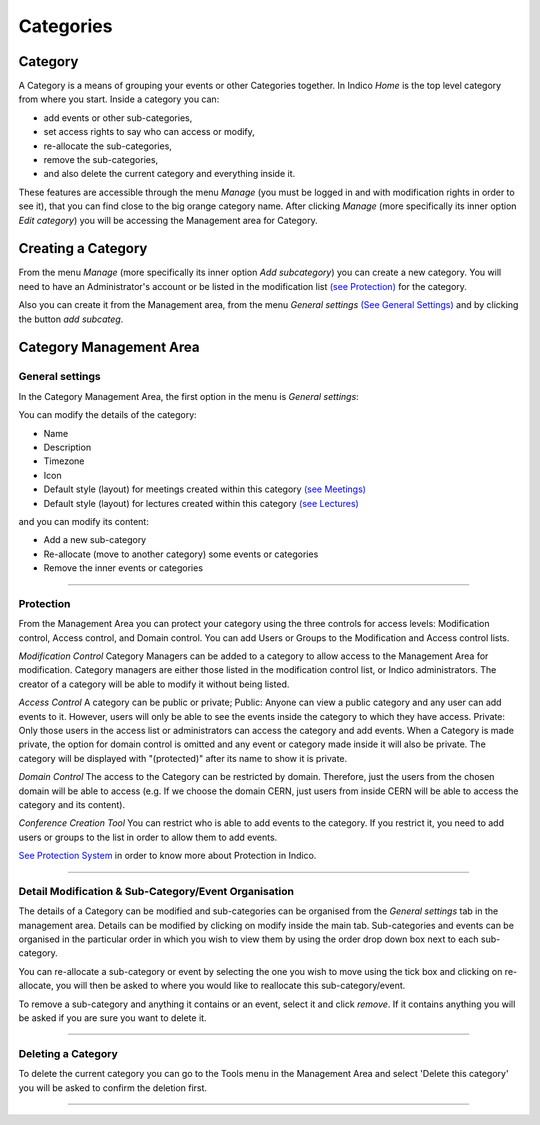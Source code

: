 ==========
Categories
==========

Category
---------

A Category is a means of grouping your events or other Categories 
together. In Indico *Home* is the top level category from where you
start. Inside a category you can:

* add events or other sub-categories,
* set access rights to say who can access or modify,
* re-allocate the sub-categories, 
* remove the sub-categories, 
* and also delete the current category and everything inside it.

These features are accessible through the menu *Manage* (you must be logged in 
and with modification rights in order to see it), that you can find close to the
big orange category name. After clicking *Manage* (more specifically its inner 
option *Edit category*) you will be accessing the Management area for Category.


Creating a Category
-------------------

From the menu *Manage* (more specifically its inner 
option *Add subcategory*) you can create a new category. 
You will need to have an Administrator's account or be listed
in the modification list `(see Protection) <#protection>`_ 
for the category. 

Also you can create it from the Management area, from the menu
*General settings* `(See General Settings) <#general-settings>`_  
and by clicking the button *add subcateg*.

|image1|


Category Management Area
------------------------

General settings
~~~~~~~~~~~~~~~~

In the Category Management Area, the first option in the menu is *General settings*:

You can modify the details of the category:

* Name
* Description
* Timezone
* Icon
* Default style (layout) for meetings created within this category `(see Meetings) <Meetings.html>`_
* Default style (layout) for lectures created within this category `(see Lectures) <Lectures.html>`_

and you can modify its content:

* Add a new sub-category
* Re-allocate (move to another category) some events or categories
* Remove the inner events or categories

|image2|

--------------

Protection 
~~~~~~~~~~

From the Management Area you can protect your category using the
three controls for access levels: Modification control, Access control,
and Domain control. You can add Users or Groups to the Modification
and Access control lists.

|image3|

*Modification Control* Category Managers can be added to a
category to allow access to the Management Area for modification.
Category managers are either those listed in the modification
control list, or Indico administrators. The creator of a category
will be able to modify it without being listed.

*Access Control* A category can be public or private; Public: Anyone
can view a public category and any user can add events to it.
However, users will only be able to see the events inside the
category to which they have access. Private: Only those users in
the access list or administrators can access the category and add
events. When a Category is made private, the option for domain
control is omitted and any event or category made inside it will also
be private. The category will be displayed with "(protected)" after
its name to show it is private.

*Domain Control* The access to the Category can be restricted by domain.
Therefore, just the users from the chosen domain will be able to access 
(e.g. If we choose the domain CERN, just users from inside CERN will
be able to access the category and its content).

*Conference Creation Tool* You can restrict who is able to add
events to the category. If you restrict it, you need to add
users or groups to the list in order to allow them to add events.

|image4|

`See Protection System <Protection.html>`_  
in order to know more about Protection in Indico.

--------------

Detail Modification & Sub-Category/Event Organisation
~~~~~~~~~~~~~~~~~~~~~~~~~~~~~~~~~~~~~~~~~~~~~~~~~~~~~

The details of a Category can be modified and sub-categories can
be organised from the *General settings* tab in the management area. 
Details can be modified by clicking on modify inside the main tab.
Sub-categories and events can be organised in the particular order
in which you wish to view them by using the order drop down box next
to each sub-category.

|image5|

You can re-allocate a sub-category or event by selecting the one
you wish to move using the tick box and clicking on re-allocate,
you will then be asked to where you would like to reallocate this
sub-category/event. 

To remove a sub-category and anything it contains or an event, 
select it and click *remove*. If it contains anything you will be 
asked if you are sure you want to delete it.

--------------

Deleting a Category
~~~~~~~~~~~~~~~~~~~

To delete the current category you can go to the Tools menu in the
Management Area and select 'Delete this category' you
will be asked to confirm the deletion first.

--------------

.. |image0| image:: UserGuidePics/logo.png
.. |image1| image:: UserGuidePics/categ1.png
.. |image2| image:: UserGuidePics/categ2.png
             :width: 900px
.. |image3| image:: UserGuidePics/categ3.png
.. |image4| image:: UserGuidePics/categ4.png
.. |image5| image:: UserGuidePics/categ5.png

